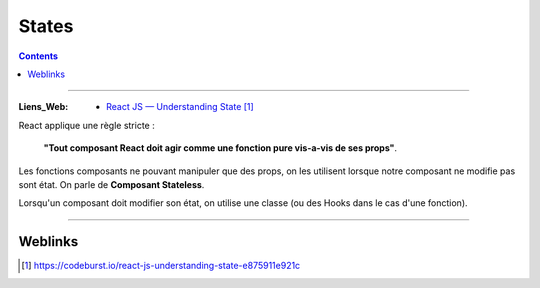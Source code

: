 ======
States
======

.. index::
   single: States
   single: React; States

.. contents::
    :depth: 3
    :backlinks: top

####

:Liens_Web:
    * `React JS — Understanding State`_

.. _`React JS — Understanding State`: https://codeburst.io/react-js-understanding-state-e875911e921c

React applique une règle stricte :

    **"Tout composant React doit agir comme une fonction pure vis-a-vis de ses props"**.

Les fonctions composants ne pouvant manipuler que des props, on les utilisent lorsque notre
composant ne modifie pas sont état. On parle de **Composant Stateless**.

Lorsqu'un composant doit modifier son état, on utilise une classe (ou des Hooks dans le cas d'une 
fonction).

.. code:: JavaScript
   :number-lines:
   :force:

    const famille = {
        membre1: {
            nom: 'Pierre,
            age: 42,
            type: 'humain'
        },
        membre2: {
            nom: 'Tartine'
            age: 8,
            type: 'chat'
        }
    }

    class App extends Component {
        // 'state = { famille }' en version destructuration
        // 'state = { famille : famille }' en version normal
        state = { famille }
        render() {
            const {titre} = this.props
            const { famille } = this.state
            return(
                <div>
                    <h1>{titre}</h1>
                    <Membre nom={famille.membre1.nom} />
                    <Membre nom={famille.membre2.nom} />
                </div>
            )
        }
    }

####

--------
Weblinks
--------

.. target-notes::